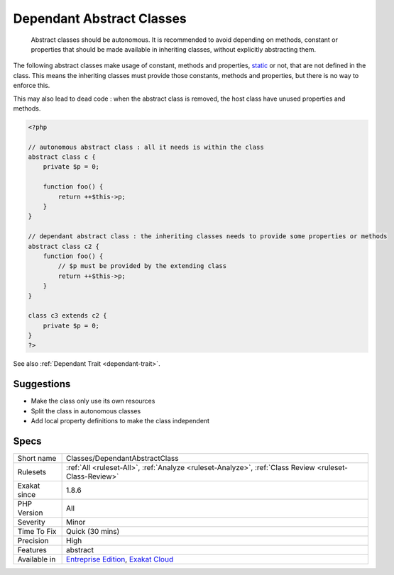 .. _classes-dependantabstractclass:

.. _dependant-abstract-classes:

Dependant Abstract Classes
++++++++++++++++++++++++++

  Abstract classes should be autonomous. It is recommended to avoid depending on methods, constant or properties that should be made available in inheriting classes, without explicitly abstracting them.

The following abstract classes make usage of constant, methods and properties, `static <https://www.php.net/manual/en/language.oop5.static.php>`_ or not, that are not defined in the class. This means the inheriting classes must provide those constants, methods and properties, but there is no way to enforce this. 

This may also lead to dead code : when the abstract class is removed, the host class have unused properties and methods.


.. code-block:: php
   
   <?php
   
   // autonomous abstract class : all it needs is within the class
   abstract class c {
       private $p = 0;
       
       function foo() {
           return ++$this->p;
       }
   }
   
   // dependant abstract class : the inheriting classes needs to provide some properties or methods
   abstract class c2 {
       function foo() {
           // $p must be provided by the extending class
           return ++$this->p;
       }
   }
   
   class c3 extends c2 {
       private $p = 0;
   }
   ?>

See also :ref:`Dependant Trait <dependant-trait>`.


Suggestions
___________

* Make the class only use its own resources
* Split the class in autonomous classes
* Add local property definitions to make the class independent




Specs
_____

+--------------+-------------------------------------------------------------------------------------------------------------------------+
| Short name   | Classes/DependantAbstractClass                                                                                          |
+--------------+-------------------------------------------------------------------------------------------------------------------------+
| Rulesets     | :ref:`All <ruleset-All>`, :ref:`Analyze <ruleset-Analyze>`, :ref:`Class Review <ruleset-Class-Review>`                  |
+--------------+-------------------------------------------------------------------------------------------------------------------------+
| Exakat since | 1.8.6                                                                                                                   |
+--------------+-------------------------------------------------------------------------------------------------------------------------+
| PHP Version  | All                                                                                                                     |
+--------------+-------------------------------------------------------------------------------------------------------------------------+
| Severity     | Minor                                                                                                                   |
+--------------+-------------------------------------------------------------------------------------------------------------------------+
| Time To Fix  | Quick (30 mins)                                                                                                         |
+--------------+-------------------------------------------------------------------------------------------------------------------------+
| Precision    | High                                                                                                                    |
+--------------+-------------------------------------------------------------------------------------------------------------------------+
| Features     | abstract                                                                                                                |
+--------------+-------------------------------------------------------------------------------------------------------------------------+
| Available in | `Entreprise Edition <https://www.exakat.io/entreprise-edition>`_, `Exakat Cloud <https://www.exakat.io/exakat-cloud/>`_ |
+--------------+-------------------------------------------------------------------------------------------------------------------------+


